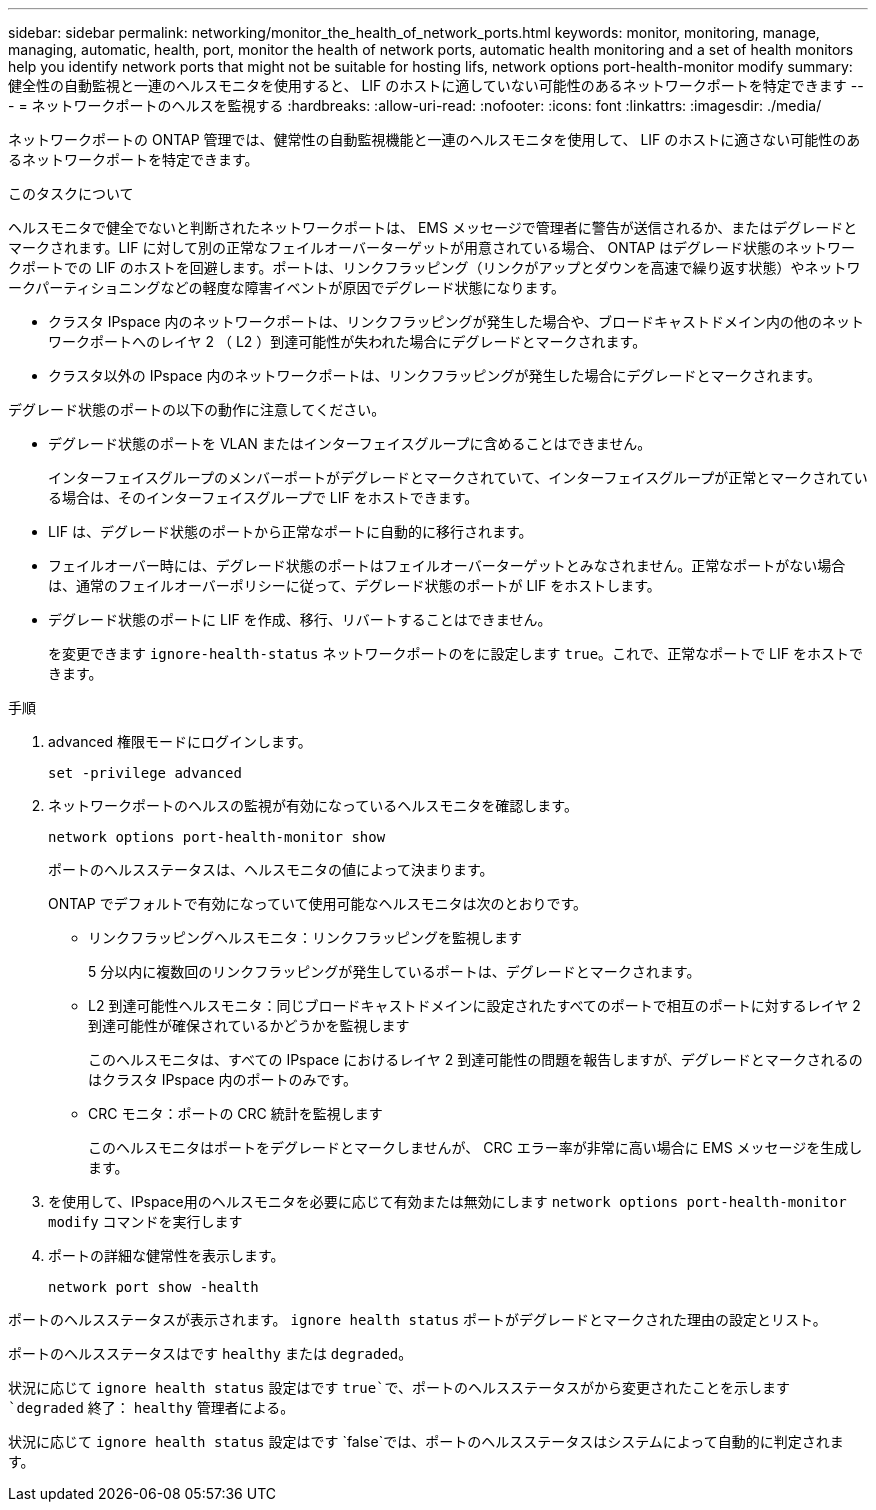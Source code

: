 ---
sidebar: sidebar 
permalink: networking/monitor_the_health_of_network_ports.html 
keywords: monitor, monitoring, manage, managing, automatic, health, port, monitor the health of network ports, automatic health monitoring and a set of health monitors help you identify network ports that might not be suitable for hosting lifs, network options port-health-monitor modify 
summary: 健全性の自動監視と一連のヘルスモニタを使用すると、 LIF のホストに適していない可能性のあるネットワークポートを特定できます 
---
= ネットワークポートのヘルスを監視する
:hardbreaks:
:allow-uri-read: 
:nofooter: 
:icons: font
:linkattrs: 
:imagesdir: ./media/


[role="lead"]
ネットワークポートの ONTAP 管理では、健常性の自動監視機能と一連のヘルスモニタを使用して、 LIF のホストに適さない可能性のあるネットワークポートを特定できます。

.このタスクについて
ヘルスモニタで健全でないと判断されたネットワークポートは、 EMS メッセージで管理者に警告が送信されるか、またはデグレードとマークされます。LIF に対して別の正常なフェイルオーバーターゲットが用意されている場合、 ONTAP はデグレード状態のネットワークポートでの LIF のホストを回避します。ポートは、リンクフラッピング（リンクがアップとダウンを高速で繰り返す状態）やネットワークパーティショニングなどの軽度な障害イベントが原因でデグレード状態になります。

* クラスタ IPspace 内のネットワークポートは、リンクフラッピングが発生した場合や、ブロードキャストドメイン内の他のネットワークポートへのレイヤ 2 （ L2 ）到達可能性が失われた場合にデグレードとマークされます。
* クラスタ以外の IPspace 内のネットワークポートは、リンクフラッピングが発生した場合にデグレードとマークされます。


デグレード状態のポートの以下の動作に注意してください。

* デグレード状態のポートを VLAN またはインターフェイスグループに含めることはできません。
+
インターフェイスグループのメンバーポートがデグレードとマークされていて、インターフェイスグループが正常とマークされている場合は、そのインターフェイスグループで LIF をホストできます。

* LIF は、デグレード状態のポートから正常なポートに自動的に移行されます。
* フェイルオーバー時には、デグレード状態のポートはフェイルオーバーターゲットとみなされません。正常なポートがない場合は、通常のフェイルオーバーポリシーに従って、デグレード状態のポートが LIF をホストします。
* デグレード状態のポートに LIF を作成、移行、リバートすることはできません。
+
を変更できます `ignore-health-status` ネットワークポートのをに設定します `true`。これで、正常なポートで LIF をホストできます。



.手順
. advanced 権限モードにログインします。
+
....
set -privilege advanced
....
. ネットワークポートのヘルスの監視が有効になっているヘルスモニタを確認します。
+
....
network options port-health-monitor show
....
+
ポートのヘルスステータスは、ヘルスモニタの値によって決まります。

+
ONTAP でデフォルトで有効になっていて使用可能なヘルスモニタは次のとおりです。

+
** リンクフラッピングヘルスモニタ：リンクフラッピングを監視します
+
5 分以内に複数回のリンクフラッピングが発生しているポートは、デグレードとマークされます。

** L2 到達可能性ヘルスモニタ：同じブロードキャストドメインに設定されたすべてのポートで相互のポートに対するレイヤ 2 到達可能性が確保されているかどうかを監視します
+
このヘルスモニタは、すべての IPspace におけるレイヤ 2 到達可能性の問題を報告しますが、デグレードとマークされるのはクラスタ IPspace 内のポートのみです。

** CRC モニタ：ポートの CRC 統計を監視します
+
このヘルスモニタはポートをデグレードとマークしませんが、 CRC エラー率が非常に高い場合に EMS メッセージを生成します。



. を使用して、IPspace用のヘルスモニタを必要に応じて有効または無効にします `network options port-health-monitor modify` コマンドを実行します
. ポートの詳細な健常性を表示します。
+
....
network port show -health
....


ポートのヘルスステータスが表示されます。 `ignore health status` ポートがデグレードとマークされた理由の設定とリスト。

ポートのヘルスステータスはです `healthy` または `degraded`。

状況に応じて `ignore health status` 設定はです `true`で、ポートのヘルスステータスがから変更されたことを示します `degraded` 終了： `healthy` 管理者による。

状況に応じて `ignore health status` 設定はです `false`では、ポートのヘルスステータスはシステムによって自動的に判定されます。
